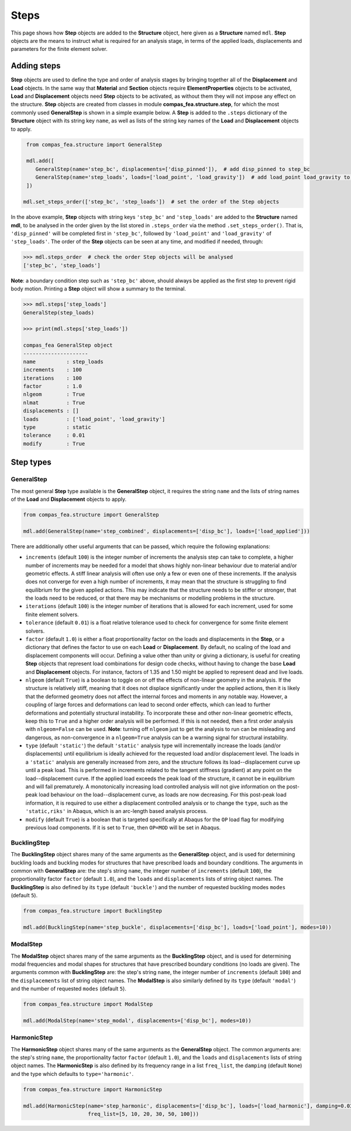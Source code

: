 ********************************************************************************
Steps
********************************************************************************

This page shows how **Step** objects are added to the **Structure** object, here given as a **Structure** named ``mdl``. **Step** objects are the means to instruct what is required for an analysis stage, in terms of the applied loads, displacements and parameters for the finite element solver.

============
Adding steps
============

**Step** objects are used to define the type and order of analysis stages by bringing together all of the **Displacement** and **Load** objects. In the same way that **Material** and **Section** objects require **ElementProperties** objects to be activated, **Load** and **Displacement** objects need **Step** objects to be activated, as without them they will not impose any effect on the structure. **Step** objects are created from classes in module **compas_fea.structure.step**, for which the most commonly used **GeneralStep** is shown in a simple example below. A **Step** is added to the ``.steps`` dictionary of the **Structure** object with its string key ``name``, as well as lists of the string key names of the **Load** and **Displacement** objects to apply.

.. code-block:: python

    from compas_fea.structure import GeneralStep

    mdl.add([
       GeneralStep(name='step_bc', displacements=['disp_pinned']),  # add disp_pinned to step_bc
       GeneralStep(name='step_loads', loads=['load_point', 'load_gravity'])  # add load_point load_gravity to step_loads
    ])

   mdl.set_steps_order(['step_bc', 'step_loads'])  # set the order of the Step objects

In the above example, **Step** objects with string keys ``'step_bc'`` and ``'step_loads'`` are added to the **Structure** named **mdl**, to be analysed in the order given by the list stored in ``.steps_order`` via the method ``.set_steps_order()``. That is, ``'disp_pinned'`` will be completed first in ``'step_bc'``, followed by ``'load_point'`` and ``'load_gravity'`` of ``'step_loads'``. The order of the **Step** objects can be seen at any time, and modified if needed, through:

.. code-block:: python

    >>> mdl.steps_order  # check the order Step objects will be analysed
    ['step_bc', 'step_loads']

**Note**: a boundary condition step such as ``'step_bc'`` above, should always be applied as the first step to prevent rigid body motion. Printing a **Step** object will show a summary to the terminal.

.. code-block:: python

    >>> mdl.steps['step_loads']
    GeneralStep(step_loads)

    >>> print(mdl.steps['step_loads'])

    compas_fea GeneralStep object
    ---------------------
    name          : step_loads
    increments    : 100
    iterations    : 100
    factor        : 1.0
    nlgeom        : True
    nlmat         : True
    displacements : []
    loads         : ['load_point', 'load_gravity']
    type          : static
    tolerance     : 0.01
    modify        : True


==========
Step types
==========

-----------
GeneralStep
-----------

The most general **Step** type available is the **GeneralStep** object, it requires the string ``name`` and the lists of string names of the **Load** and **Displacement** objects to apply.

.. code-block:: python

    from compas_fea.structure import GeneralStep

    mdl.add(GeneralStep(name='step_combined', displacements=['disp_bc'], loads=['load_applied']))

There are additionally other useful arguments that can be passed, which require the following explanations:

* ``increments`` (default ``100``) is the integer number of increments the analysis step can take to complete, a higher number of increments may be needed for a model that shows highly non-linear behaviour due to material and/or geometric effects. A stiff linear analysis will often use only a few or even one of these increments. If the analysis does not converge for even a high number of increments, it may mean that the structure is struggling to find equilibrium for the given applied actions. This may indicate that the structure needs to be stiffer or stronger, that the loads need to be reduced, or that there may be mechanisms or modelling problems in the structure.

* ``iterations`` (default ``100``) is the integer number of iterations that is allowed for each increment, used for some finite element solvers.

* ``tolerance`` (default ``0.01``) is a float relative tolerance used to check for convergence for some finite element solvers.

* ``factor`` (default ``1.0``) is either a float proportionality factor on the loads and displacements in the **Step**, or a dictionary that defines the factor to use on each **Load** or **Displacement**. By default, no scaling of the load and displacement components will occur. Defining a value other than unity or giving a dictionary, is useful for creating **Step** objects that represent load combinations for design code checks, without having to change the base **Load** and **Displacement** objects. For instance, factors of 1.35 and 1.50 might be applied to represent dead and live loads.

* ``nlgeom`` (default ``True``) is a boolean to toggle on or off the effects of non-linear geometry in the analysis. If the structure is relatively stiff, meaning that it does not displace significantly under the applied actions, then it is likely that the deformed geometry does not affect the internal forces and moments in any notable way. However, a coupling of large forces and deformations can lead to second order effects, which can lead to further deformations and potentially structural instability. To incorporate these and other non-linear geometric effects, keep this to ``True`` and a higher order analysis will be performed. If this is not needed, then a first order analysis with ``nlgeom=False`` can be used. **Note**: turning off ``nlgeom`` just to get the analysis to run can be misleading and dangerous, as non-convergence in a ``nlgeom=True`` analysis can be a warning signal for structural instability.

* ``type`` (default ``'static'``) the default ``'static'`` analysis type will incrementally increase the loads (and/or displacements) until equilibrium is ideally achieved for the requested load and/or displacement level. The loads in a ``'static'`` analysis are generally increased from zero, and the structure follows its load--displacement curve up until a peak load. This is performed in increments related to the tangent stiffness (gradient) at any point on the load--displacement curve. If the applied load exceeds the peak load of the structure, it cannot be in equilibrium and will fail prematurely. A monotonically increasing load controlled analysis will not give information on the post-peak load behaviour on the load--displacement curve, as loads are now decreasing. For this post-peak load information, it is required to use either a displacement controlled analysis or to change the ``type``, such as the ``'static,riks'`` in Abaqus, which is an arc-length based analysis process.

* ``modify`` (default ``True``) is a boolean that is targeted specifically at Abaqus for the ``OP`` load flag for modifying previous load components. If it is set to ``True``, then ``OP=MOD`` will be set in Abaqus.

------------
BucklingStep
------------

The **BucklingStep** object shares many of the same arguments as the **GeneralStep** object, and is used for determining buckling loads and buckling modes for structures that have prescribed loads and boundary conditions. The arguments in common with **GeneralStep** are: the step's string ``name``, the integer number of ``increments`` (default ``100``), the proportionality factor ``factor`` (default ``1.0``), and the ``loads`` and ``displacements`` lists of string object names. The **BucklingStep** is also defined by its ``type`` (default ``'buckle'``) and the number of requested buckling modes ``modes`` (default ``5``).

.. code-block:: python

    from compas_fea.structure import BucklingStep

    mdl.add(BucklingStep(name='step_buckle', displacements=['disp_bc'], loads=['load_point'], modes=10))

---------
ModalStep
---------

The **ModalStep** object shares many of the same arguments as the **BucklingStep** object, and is used for determining modal frequencies and modal shapes for structures that have prescribed boundary conditions (no loads are given). The arguments common with **BucklingStep** are: the step's string ``name``, the integer number of ``increments`` (default ``100``) and the ``displacements`` list of string object names. The **ModalStep** is also similarly defined by its ``type`` (default ``'modal'``) and the number of requested ``modes`` (default ``5``).

.. code-block:: python

    from compas_fea.structure import ModalStep

    mdl.add(ModalStep(name='step_modal', displacements=['disp_bc'], modes=10))

------------
HarmonicStep
------------

The **HarmonicStep** object shares many of the same arguments as the **GeneralStep** object. The common arguments are: the step's string ``name``, the proportionality factor ``factor`` (default ``1.0``), and the ``loads`` and ``displacements`` lists of string object names. The **HarmonicStep** is also defined by its frequency range in a list ``freq_list``, the ``damping`` (default ``None``) and the type which defaults to ``type='harmonic'``.

.. code-block:: python

    from compas_fea.structure import HarmonicStep

    mdl.add(HarmonicStep(name='step_harmonic', displacements=['disp_bc'], loads=['load_harmonic'], damping=0.03,
                         freq_list=[5, 10, 20, 30, 50, 100]))
